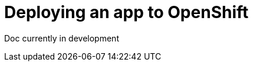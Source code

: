 // Module included in the following assemblies:
//
//

[id="packaging-and-deploying-applications-{context}"]
= Deploying an app to OpenShift

Doc currently in development
